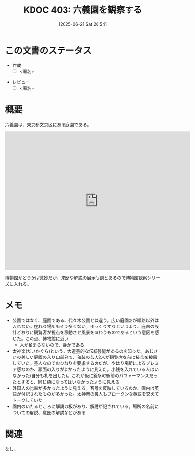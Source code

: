 :properties:
:ID: 20250621T205407
:mtime:    20250626212239
:ctime:    20250621205443
:end:
#+title:      KDOC 403: 六義園を観察する
#+date:       [2025-06-21 Sat 20:54]
#+filetags:   :draft:essay:
#+identifier: 20250621T205407

# (kd/denote-kdoc-rename)
# (denote-rename-file-using-front-matter (buffer-file-name) 0)
# (save-excursion (while (re-search-backward ":draft" nil t) (replace-match "")))
# (flush-lines "^\\#\s.+?")

# ====ポリシー。
# 1ファイル1アイデア。
# 1ファイルで内容を完結させる。
# 常にほかのエントリとリンクする。
# 自分の言葉を使う。
# 参考文献を残しておく。
# 文献メモの場合は、感想と混ぜないこと。1つのアイデアに反する
# ツェッテルカステンの議論に寄与するか。それで本を書けと言われて書けるか
# 頭のなかやツェッテルカステンにある問いとどのようにかかわっているか
# エントリ間の接続を発見したら、接続エントリを追加する。カード間にあるリンクの関係を説明するカード。
# アイデアがまとまったらアウトラインエントリを作成する。リンクをまとめたエントリ。
# エントリを削除しない。古いカードのどこが悪いかを説明する新しいカードへのリンクを追加する。
# 恐れずにカードを追加する。無意味の可能性があっても追加しておくことが重要。
# 個人の感想・意思表明ではない。事実や書籍情報に基づいている

# ====永久保存メモのルール。
# 自分の言葉で書く。
# 後から読み返して理解できる。
# 他のメモと関連付ける。
# ひとつのメモにひとつのことだけを書く。
# メモの内容は1枚で完結させる。
# 論文の中に組み込み、公表できるレベルである。

# ====水準を満たす価値があるか。
# その情報がどういった文脈で使えるか。
# どの程度重要な情報か。
# そのページのどこが本当に必要な部分なのか。
# 公表できるレベルの洞察を得られるか

# ====フロー。
# 1. 「走り書きメモ」「文献メモ」を書く
# 2. 1日1回既存のメモを見て、自分自身の研究、思考、興味にどのように関係してくるかを見る
# 3. 追加すべきものだけ追加する

* この文書のステータス
- 作成
  - [ ] <署名>
# (progn (kill-line -1) (insert (format "  - [X] %s 貴島" (format-time-string "%Y-%m-%d"))))
- レビュー
  - [ ] <署名>
# (progn (kill-line -1) (insert (format "  - [X] %s 貴島" (format-time-string "%Y-%m-%d"))))

# チェックリスト ================
# 関連をつけた。
# タイトルがフォーマット通りにつけられている。
# 内容をブラウザに表示して読んだ(作成とレビューのチェックは同時にしない)。
# 文脈なく読めるのを確認した。
# おばあちゃんに説明できる。
# いらない見出しを削除した。
# タグを適切にした。
# すべてのコメントを削除した。
* 概要
# 本文(見出しも設定する)

六義園は、東京都文京区にある庭園である。

#+begin_export html
<iframe src="https://www.google.com/maps/embed?pb=!1m18!1m12!1m3!1d3905.019232201816!2d139.74315321198782!3d35.733100472456165!2m3!1f0!2f0!3f0!3m2!1i1024!2i768!4f13.1!3m3!1m2!1s0x60188dbdf73e4461%3A0x7648774313f66fe5!2sRikugien%20Gardens!5e1!3m2!1sen!2sjp!4v1750636306703!5m2!1sen!2sjp" width="600" height="450" style="border:0;" allowfullscreen="" loading="lazy" referrerpolicy="no-referrer-when-downgrade"></iframe>
#+end_export

博物館かどうかは微妙だが、来歴や解説の展示も割とあるので博物館観察シリーズに入れる。

* メモ

- 公園ではなく、庭園である。代々木公園とは違う。広い庭園だが順路以外は入れない。座れる場所もそう多くない。ゆっくりするというより、庭園の設計どおりに観覧客が視点を移動させ風景を味わうものであるという意図を感じた。この点、博物館に近い
  - 人が留まらないので、静かである
- 太神楽(だいかぐら)という、大道芸的な伝統芸能があるのを知った。あじさいの美しい庭園の入り口部分で、和装の芸人2人が観覧席を前に技芸を披露していた。芸人なのでおひねりを要求するのだが、やはり場所によるプレミア感なのか、額面の入りがよかったように見えた。小銭を入れている人はいなかった(自分も札を出した)。これが仮に錦糸町駅前のパフォーマンスだったとすると、同じ額になってはいなかったように見える
- 外国人の比率が多かったように見える。客層を反映しているのか、園内は英語が付記されたものが多かった。太神楽の芸人もブロークンな英語を交えてトークしていた
- 園内のいたるところに解説の板があり、解説が記されている。場所の名前についての解説、意匠の解説などがある

* 関連
# 関連するエントリ。なぜ関連させたか理由を書く。意味のあるつながりを意識的につくる。
# - この事実は自分のこのアイデアとどう整合するか。
# - この現象はあの理論でどう説明できるか。
# - ふたつのアイデアは互いに矛盾するか、互いを補っているか。
# - いま聞いた内容は以前に聞いたことがなかったか。
# - メモ y についてメモ x はどういう意味か。
# - 対立する
# - 修正する
# - 補足する
# - 付け加えるもの
# - アイデア同士を組み合わせて新しいものを生み出せないか
# - どんな疑問が浮かんだか
なし。

